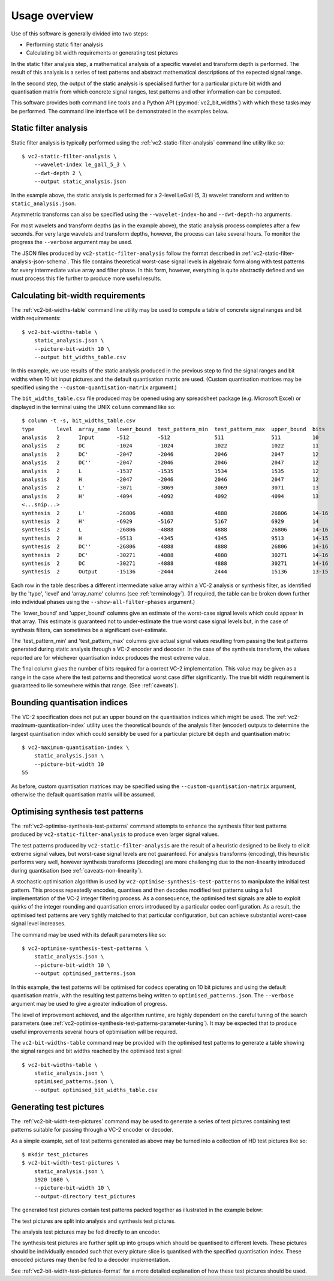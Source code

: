.. _usage-overview:

Usage overview
==============

Use of this software is generally divided into two steps:

* Performing static filter analysis
* Calculating bit width requirements or generating test pictures

In the static filter analysis step, a mathematical analysis of a specific
wavelet and transform depth is performed. The result of this analysis is a
series of test patterns and abstract mathematical descriptions of the expected
signal range.

In the second step, the output of the static analysis is specialised further
for a particular picture bit width and quantisation matrix from which concrete
signal ranges, test patterns and other information can be computed.

This software provides both command line tools and a Python API
(:py:mod:`vc2_bit_widths`) with which these tasks may be performed. The command
line interface will be demonstrated in the examples below.


Static filter analysis
----------------------

Static filter analysis is typically performed using the
:ref:`vc2-static-filter-analysis` command line utility like so::

    $ vc2-static-filter-analysis \
        --wavelet-index le_gall_5_3 \
        --dwt-depth 2 \
        --output static_analysis.json

In the example above, the static analysis is performed for a 2-level LeGall (5,
3) wavelet transform and written to ``static_analysis.json``.

Asymmetric transforms can also be specified using the ``--wavelet-index-ho``
and ``--dwt-depth-ho`` arguments.

For most wavelets and transform depths (as in the example above), the static
analysis process completes after a few seconds. For very large wavelets and
transform depths, however, the process can take several hours. To monitor the
progress the ``--verbose`` argument may be used.

The JSON files produced by ``vc2-static-filter-analysis`` follow the format
described in :ref:`vc2-static-filter-analysis-json-schema`. This file contains
theoretical worst-case signal levels in algebraic form along with test patterns
for every intermediate value array and filter phase. In this form, however,
everything is quite abstractly defined and we must process this file further to
produce more useful results.


Calculating bit-width requirements
----------------------------------

The :ref:`vc2-bit-widths-table` command line utility may be used to compute a
table of concrete signal ranges and bit width requirements::

    $ vc2-bit-widths-table \
        static_analysis.json \
        --picture-bit-width 10 \
        --output bit_widths_table.csv

In this example, we use results of the static analysis produced in the previous
step to find the signal ranges and bit widths when 10 bit input pictures and
the default quantisation matrix are used. (Custom quantisation matrices may be
specified using the ``--custom-quantisation-matrix`` argument.)

The ``bit_widths_table.csv`` file produced may be opened using any spreadsheet
package (e.g. Microsoft Excel) or displayed in the terminal using the UNIX
``column`` command like so::

    $ column -t -s, bit_widths_table.csv
    type       level  array_name  lower_bound  test_pattern_min  test_pattern_max  upper_bound  bits
    analysis   2      Input       -512         -512              511               511          10
    analysis   2      DC          -1024        -1024             1022              1022         11
    analysis   2      DC'         -2047        -2046             2046              2047         12
    analysis   2      DC''        -2047        -2046             2046              2047         12
    analysis   2      L           -1537        -1535             1534              1535         12
    analysis   2      H           -2047        -2046             2046              2047         12
    analysis   2      L'          -3071        -3069             3069              3071         13
    analysis   2      H'          -4094        -4092             4092              4094         13
    <...snip...>
    synthesis  2      L'          -26806       -4888             4888              26806        14-16
    synthesis  2      H'          -6929        -5167             5167              6929         14
    synthesis  2      L           -26806       -4888             4888              26806        14-16
    synthesis  2      H           -9513        -4345             4345              9513         14-15
    synthesis  2      DC''        -26806       -4888             4888              26806        14-16
    synthesis  2      DC'         -30271       -4888             4888              30271        14-16
    synthesis  2      DC          -30271       -4888             4888              30271        14-16
    synthesis  2      Output      -15136       -2444             2444              15136        13-15

Each row in the table describes a different intermediate value array within a
VC-2 analysis or synthesis filter, as identified by the 'type', 'level' and
'array_name' columns (see :ref:`terminology`). (If required, the table can be
broken down further into individual phases using the
``--show-all-filter-phases`` argument.)

The 'lower_bound' and 'upper_bound' columns give an estimate of the worst-case
signal levels which could appear in that array. This estimate is guaranteed not
to under-estimate the true worst case signal levels but, in the case of
synthesis filters, can sometimes be a significant over-estimate.

The 'test_pattern_min' and 'test_pattern_max' columns give actual signal values
resulting from passing the test patterns generated during static analysis
through a VC-2 encoder and decoder. In the case of the synthesis transform, the
values reported are for whichever quantisation index produces the most extreme
value.

The final column gives the number of bits required for a correct VC-2
implementation. This value may be given as a range in the case where the test
patterns and theoretical worst case differ significantly. The true bit width
requirement is guaranteed to lie somewhere within that range. (See
:ref:`caveats`).


Bounding quantisation indices
-----------------------------

The VC-2 specification does not put an upper bound on the quantisation indices
which might be used. The :ref:`vc2-maximum-quantisation-index` utility uses the
theoretical bounds of the analysis filter (encoder) outputs to determine the
largest quantisation index which could sensibly be used for a particular
picture bit depth and quantisation matrix::

    $ vc2-maximum-quantisation-index \
        static_analysis.json \
        --picture-bit-width 10
    55

As before, custom quantisation matrices may be specified using the
``--custom-quantisation-matrix`` argument, otherwise the default quantisation
matrix will be assumed.


Optimising synthesis test patterns
----------------------------------

The :ref:`vc2-optimise-synthesis-test-patterns` command attempts to enhance the
synthesis filter test patterns produced by ``vc2-static-filter-analysis`` to
produce even larger signal values.

The test patterns produced by ``vc2-static-filter-analysis`` are the result of
a heuristic designed to be likely to elicit extreme signal values, but
worst-case signal levels are not guaranteed. For analysis transforms
(encoding), this heuristic performs very well, however synthesis transforms
(decoding) are more challenging due to the non-linearity introduced during
quantisation (see :ref:`caveats-non-linearity`).

A stochastic optimisation algorithm is used by
``vc2-optimise-synthesis-test-patterns`` to manipulate the initial test
pattern. This process repeatedly encodes, quantises and then decodes modified
test patterns using a full implementation of the VC-2 integer filtering
process. As a consequence, the optimised test signals are able to exploit
quirks of the integer rounding and quantisation errors introduced by a
particular codec configuration. As a result, the optimised test patterns are
very tightly matched to that particular configuration, but can achieve
substantial worst-case signal level increases.

The command may be used with its default parameters like so::

    $ vc2-optimise-synthesis-test-patterns \
        static_analysis.json \
        --picture-bit-width 10 \
        --output optimised_patterns.json

In this example, the test patterns will be optimised for codecs operating on 10
bit pictures and using the default quantisation matrix, with the resulting test
patterns being written to ``optimised_patterns.json``. The ``--verbose``
argument may be used to give a greater indication of progress.

The level of improvement achieved, and the algorithm runtime, are highly
dependent on the careful tuning of the search parameters (see
:ref:`vc2-optimise-synthesis-test-patterns-parameter-tuning`). It may be
expected that to produce useful improvements several hours of optimisation will
be required.

The ``vc2-bit-widths-table`` command may be provided with the optimised test
patterns to generate a table showing the signal ranges and bit widths reached
by the optimised test signal::

    $ vc2-bit-widths-table \
        static_analysis.json \
        optimised_patterns.json \
        --output optimised_bit_widths_table.csv


Generating test pictures
------------------------

The :ref:`vc2-bit-width-test-pictures` command may be used to generate a series
of test pictures containing test patterns suitable for passing through a VC-2
encoder or decoder.

As a simple example, set of test patterns generated as above may be turned into
a collection of HD test pictures like so::

    $ mkdir test_pictures
    $ vc2-bit-width-test-pictures \
        static_analysis.json \
        1920 1080 \
        --picture-bit-width 10 \
        --output-directory test_pictures

The generated test pictures contain test patterns packed together as
illustrated in the example below:

.. image:: /_static/example_test_picture.png

The test pictures are split into analysis and synthesis test pictures.

The analysis test pictures may be fed directly to an encoder.

The synthesis test pictures are further split up into groups which should be
quantised to different levels. These pictures should be individually encoded
such that every picture slice is quantised with the specified quantisation
index. These encoded pictures may then be fed to a decoder implementation.

See :ref:`vc2-bit-width-test-pictures-format` for a more detailed explanation
of how these test pictures should be used.
